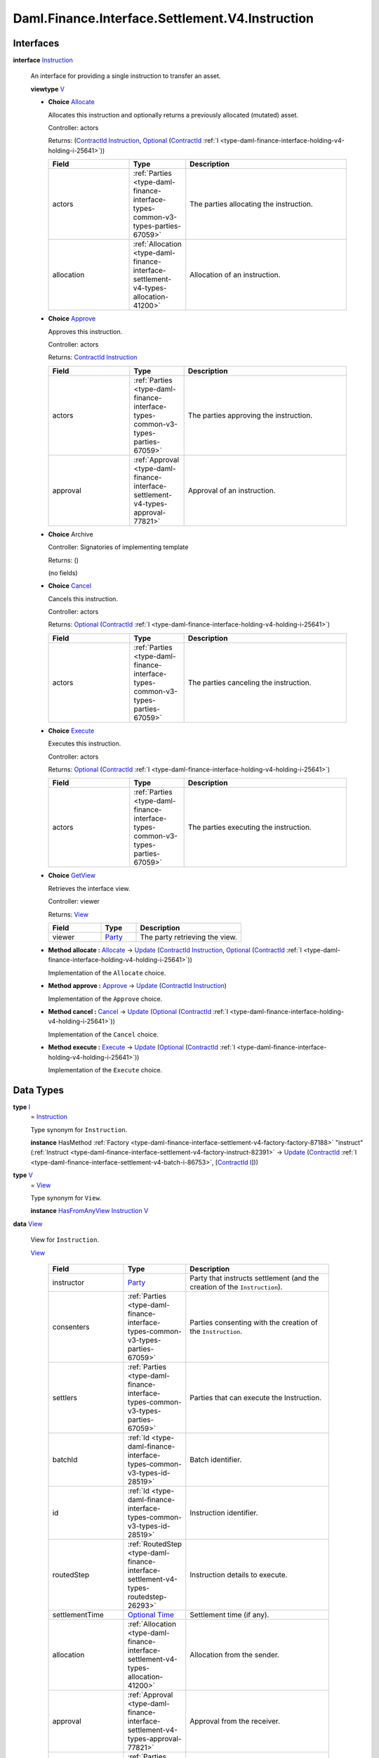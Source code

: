 .. Copyright (c) 2024 Digital Asset (Switzerland) GmbH and/or its affiliates. All rights reserved.
.. SPDX-License-Identifier: Apache-2.0

.. _module-daml-finance-interface-settlement-v4-instruction-71097:

Daml.Finance.Interface.Settlement.V4.Instruction
================================================

Interfaces
----------

.. _type-daml-finance-interface-settlement-v4-instruction-instruction-59168:

**interface** `Instruction <type-daml-finance-interface-settlement-v4-instruction-instruction-59168_>`_

  An interface for providing a single instruction to transfer an asset\.

  **viewtype** `V <type-daml-finance-interface-settlement-v4-instruction-v-93860_>`_

  + .. _type-daml-finance-interface-settlement-v4-instruction-allocate-48530:

    **Choice** `Allocate <type-daml-finance-interface-settlement-v4-instruction-allocate-48530_>`_

    Allocates this instruction and optionally returns a previously allocated (mutated) asset\.

    Controller\: actors

    Returns\: (`ContractId <https://docs.daml.com/daml/stdlib/Prelude.html#type-da-internal-lf-contractid-95282>`_ `Instruction <type-daml-finance-interface-settlement-v4-instruction-instruction-59168_>`_, `Optional <https://docs.daml.com/daml/stdlib/Prelude.html#type-da-internal-prelude-optional-37153>`_ (`ContractId <https://docs.daml.com/daml/stdlib/Prelude.html#type-da-internal-lf-contractid-95282>`_ :ref:`I <type-daml-finance-interface-holding-v4-holding-i-25641>`))

    .. list-table::
       :widths: 15 10 30
       :header-rows: 1

       * - Field
         - Type
         - Description
       * - actors
         - :ref:`Parties <type-daml-finance-interface-types-common-v3-types-parties-67059>`
         - The parties allocating the instruction\.
       * - allocation
         - :ref:`Allocation <type-daml-finance-interface-settlement-v4-types-allocation-41200>`
         - Allocation of an instruction\.

  + .. _type-daml-finance-interface-settlement-v4-instruction-approve-69723:

    **Choice** `Approve <type-daml-finance-interface-settlement-v4-instruction-approve-69723_>`_

    Approves this instruction\.

    Controller\: actors

    Returns\: `ContractId <https://docs.daml.com/daml/stdlib/Prelude.html#type-da-internal-lf-contractid-95282>`_ `Instruction <type-daml-finance-interface-settlement-v4-instruction-instruction-59168_>`_

    .. list-table::
       :widths: 15 10 30
       :header-rows: 1

       * - Field
         - Type
         - Description
       * - actors
         - :ref:`Parties <type-daml-finance-interface-types-common-v3-types-parties-67059>`
         - The parties approving the instruction\.
       * - approval
         - :ref:`Approval <type-daml-finance-interface-settlement-v4-types-approval-77821>`
         - Approval of an instruction\.

  + **Choice** Archive

    Controller\: Signatories of implementing template

    Returns\: ()

    (no fields)

  + .. _type-daml-finance-interface-settlement-v4-instruction-cancel-2291:

    **Choice** `Cancel <type-daml-finance-interface-settlement-v4-instruction-cancel-2291_>`_

    Cancels this instruction\.

    Controller\: actors

    Returns\: `Optional <https://docs.daml.com/daml/stdlib/Prelude.html#type-da-internal-prelude-optional-37153>`_ (`ContractId <https://docs.daml.com/daml/stdlib/Prelude.html#type-da-internal-lf-contractid-95282>`_ :ref:`I <type-daml-finance-interface-holding-v4-holding-i-25641>`)

    .. list-table::
       :widths: 15 10 30
       :header-rows: 1

       * - Field
         - Type
         - Description
       * - actors
         - :ref:`Parties <type-daml-finance-interface-types-common-v3-types-parties-67059>`
         - The parties canceling the instruction\.

  + .. _type-daml-finance-interface-settlement-v4-instruction-execute-24017:

    **Choice** `Execute <type-daml-finance-interface-settlement-v4-instruction-execute-24017_>`_

    Executes this instruction\.

    Controller\: actors

    Returns\: `Optional <https://docs.daml.com/daml/stdlib/Prelude.html#type-da-internal-prelude-optional-37153>`_ (`ContractId <https://docs.daml.com/daml/stdlib/Prelude.html#type-da-internal-lf-contractid-95282>`_ :ref:`I <type-daml-finance-interface-holding-v4-holding-i-25641>`)

    .. list-table::
       :widths: 15 10 30
       :header-rows: 1

       * - Field
         - Type
         - Description
       * - actors
         - :ref:`Parties <type-daml-finance-interface-types-common-v3-types-parties-67059>`
         - The parties executing the instruction\.

  + .. _type-daml-finance-interface-settlement-v4-instruction-getview-68731:

    **Choice** `GetView <type-daml-finance-interface-settlement-v4-instruction-getview-68731_>`_

    Retrieves the interface view\.

    Controller\: viewer

    Returns\: `View <type-daml-finance-interface-settlement-v4-instruction-view-97904_>`_

    .. list-table::
       :widths: 15 10 30
       :header-rows: 1

       * - Field
         - Type
         - Description
       * - viewer
         - `Party <https://docs.daml.com/daml/stdlib/Prelude.html#type-da-internal-lf-party-57932>`_
         - The party retrieving the view\.

  + **Method allocate \:** `Allocate <type-daml-finance-interface-settlement-v4-instruction-allocate-48530_>`_ \-\> `Update <https://docs.daml.com/daml/stdlib/Prelude.html#type-da-internal-lf-update-68072>`_ (`ContractId <https://docs.daml.com/daml/stdlib/Prelude.html#type-da-internal-lf-contractid-95282>`_ `Instruction <type-daml-finance-interface-settlement-v4-instruction-instruction-59168_>`_, `Optional <https://docs.daml.com/daml/stdlib/Prelude.html#type-da-internal-prelude-optional-37153>`_ (`ContractId <https://docs.daml.com/daml/stdlib/Prelude.html#type-da-internal-lf-contractid-95282>`_ :ref:`I <type-daml-finance-interface-holding-v4-holding-i-25641>`))

    Implementation of the ``Allocate`` choice\.

  + **Method approve \:** `Approve <type-daml-finance-interface-settlement-v4-instruction-approve-69723_>`_ \-\> `Update <https://docs.daml.com/daml/stdlib/Prelude.html#type-da-internal-lf-update-68072>`_ (`ContractId <https://docs.daml.com/daml/stdlib/Prelude.html#type-da-internal-lf-contractid-95282>`_ `Instruction <type-daml-finance-interface-settlement-v4-instruction-instruction-59168_>`_)

    Implementation of the ``Approve`` choice\.

  + **Method cancel \:** `Cancel <type-daml-finance-interface-settlement-v4-instruction-cancel-2291_>`_ \-\> `Update <https://docs.daml.com/daml/stdlib/Prelude.html#type-da-internal-lf-update-68072>`_ (`Optional <https://docs.daml.com/daml/stdlib/Prelude.html#type-da-internal-prelude-optional-37153>`_ (`ContractId <https://docs.daml.com/daml/stdlib/Prelude.html#type-da-internal-lf-contractid-95282>`_ :ref:`I <type-daml-finance-interface-holding-v4-holding-i-25641>`))

    Implementation of the ``Cancel`` choice\.

  + **Method execute \:** `Execute <type-daml-finance-interface-settlement-v4-instruction-execute-24017_>`_ \-\> `Update <https://docs.daml.com/daml/stdlib/Prelude.html#type-da-internal-lf-update-68072>`_ (`Optional <https://docs.daml.com/daml/stdlib/Prelude.html#type-da-internal-prelude-optional-37153>`_ (`ContractId <https://docs.daml.com/daml/stdlib/Prelude.html#type-da-internal-lf-contractid-95282>`_ :ref:`I <type-daml-finance-interface-holding-v4-holding-i-25641>`))

    Implementation of the ``Execute`` choice\.

Data Types
----------

.. _type-daml-finance-interface-settlement-v4-instruction-i-65587:

**type** `I <type-daml-finance-interface-settlement-v4-instruction-i-65587_>`_
  \= `Instruction <type-daml-finance-interface-settlement-v4-instruction-instruction-59168_>`_

  Type synonym for ``Instruction``\.

  **instance** HasMethod :ref:`Factory <type-daml-finance-interface-settlement-v4-factory-factory-87188>` \"instruct\" (:ref:`Instruct <type-daml-finance-interface-settlement-v4-factory-instruct-82391>` \-\> `Update <https://docs.daml.com/daml/stdlib/Prelude.html#type-da-internal-lf-update-68072>`_ (`ContractId <https://docs.daml.com/daml/stdlib/Prelude.html#type-da-internal-lf-contractid-95282>`_ :ref:`I <type-daml-finance-interface-settlement-v4-batch-i-86753>`, \[`ContractId <https://docs.daml.com/daml/stdlib/Prelude.html#type-da-internal-lf-contractid-95282>`_ `I <type-daml-finance-interface-settlement-v4-instruction-i-65587_>`_\]))

.. _type-daml-finance-interface-settlement-v4-instruction-v-93860:

**type** `V <type-daml-finance-interface-settlement-v4-instruction-v-93860_>`_
  \= `View <type-daml-finance-interface-settlement-v4-instruction-view-97904_>`_

  Type synonym for ``View``\.

  **instance** `HasFromAnyView <https://docs.daml.com/daml/stdlib/DA-Internal-Interface-AnyView.html#class-da-internal-interface-anyview-hasfromanyview-30108>`_ `Instruction <type-daml-finance-interface-settlement-v4-instruction-instruction-59168_>`_ `V <type-daml-finance-interface-settlement-v4-instruction-v-93860_>`_

.. _type-daml-finance-interface-settlement-v4-instruction-view-97904:

**data** `View <type-daml-finance-interface-settlement-v4-instruction-view-97904_>`_

  View for ``Instruction``\.

  .. _constr-daml-finance-interface-settlement-v4-instruction-view-99059:

  `View <constr-daml-finance-interface-settlement-v4-instruction-view-99059_>`_

    .. list-table::
       :widths: 15 10 30
       :header-rows: 1

       * - Field
         - Type
         - Description
       * - instructor
         - `Party <https://docs.daml.com/daml/stdlib/Prelude.html#type-da-internal-lf-party-57932>`_
         - Party that instructs settlement (and the creation of the ``Instruction``)\.
       * - consenters
         - :ref:`Parties <type-daml-finance-interface-types-common-v3-types-parties-67059>`
         - Parties consenting with the creation of the ``Instruction``\.
       * - settlers
         - :ref:`Parties <type-daml-finance-interface-types-common-v3-types-parties-67059>`
         - Parties that can execute the Instruction\.
       * - batchId
         - :ref:`Id <type-daml-finance-interface-types-common-v3-types-id-28519>`
         - Batch identifier\.
       * - id
         - :ref:`Id <type-daml-finance-interface-types-common-v3-types-id-28519>`
         - Instruction identifier\.
       * - routedStep
         - :ref:`RoutedStep <type-daml-finance-interface-settlement-v4-types-routedstep-26293>`
         - Instruction details to execute\.
       * - settlementTime
         - `Optional <https://docs.daml.com/daml/stdlib/Prelude.html#type-da-internal-prelude-optional-37153>`_ `Time <https://docs.daml.com/daml/stdlib/Prelude.html#type-da-internal-lf-time-63886>`_
         - Settlement time (if any)\.
       * - allocation
         - :ref:`Allocation <type-daml-finance-interface-settlement-v4-types-allocation-41200>`
         - Allocation from the sender\.
       * - approval
         - :ref:`Approval <type-daml-finance-interface-settlement-v4-types-approval-77821>`
         - Approval from the receiver\.
       * - signedSenders
         - :ref:`Parties <type-daml-finance-interface-types-common-v3-types-parties-67059>`
         - Additional signatories, used to collect authorization (on sending side)\.
       * - signedReceivers
         - :ref:`Parties <type-daml-finance-interface-types-common-v3-types-parties-67059>`
         - Additional signatories, used to collect authorization (on receiving side)\.

  **instance** `Eq <https://docs.daml.com/daml/stdlib/Prelude.html#class-ghc-classes-eq-22713>`_ `View <type-daml-finance-interface-settlement-v4-instruction-view-97904_>`_

  **instance** `Show <https://docs.daml.com/daml/stdlib/Prelude.html#class-ghc-show-show-65360>`_ `View <type-daml-finance-interface-settlement-v4-instruction-view-97904_>`_

Functions
---------

.. _function-daml-finance-interface-settlement-v4-instruction-allocate-68742:

`allocate <function-daml-finance-interface-settlement-v4-instruction-allocate-68742_>`_
  \: `Instruction <type-daml-finance-interface-settlement-v4-instruction-instruction-59168_>`_ \-\> `Allocate <type-daml-finance-interface-settlement-v4-instruction-allocate-48530_>`_ \-\> `Update <https://docs.daml.com/daml/stdlib/Prelude.html#type-da-internal-lf-update-68072>`_ (`ContractId <https://docs.daml.com/daml/stdlib/Prelude.html#type-da-internal-lf-contractid-95282>`_ `Instruction <type-daml-finance-interface-settlement-v4-instruction-instruction-59168_>`_, `Optional <https://docs.daml.com/daml/stdlib/Prelude.html#type-da-internal-prelude-optional-37153>`_ (`ContractId <https://docs.daml.com/daml/stdlib/Prelude.html#type-da-internal-lf-contractid-95282>`_ :ref:`I <type-daml-finance-interface-holding-v4-holding-i-25641>`))

.. _function-daml-finance-interface-settlement-v4-instruction-approve-7151:

`approve <function-daml-finance-interface-settlement-v4-instruction-approve-7151_>`_
  \: `Instruction <type-daml-finance-interface-settlement-v4-instruction-instruction-59168_>`_ \-\> `Approve <type-daml-finance-interface-settlement-v4-instruction-approve-69723_>`_ \-\> `Update <https://docs.daml.com/daml/stdlib/Prelude.html#type-da-internal-lf-update-68072>`_ (`ContractId <https://docs.daml.com/daml/stdlib/Prelude.html#type-da-internal-lf-contractid-95282>`_ `Instruction <type-daml-finance-interface-settlement-v4-instruction-instruction-59168_>`_)

.. _function-daml-finance-interface-settlement-v4-instruction-execute-65941:

`execute <function-daml-finance-interface-settlement-v4-instruction-execute-65941_>`_
  \: `Instruction <type-daml-finance-interface-settlement-v4-instruction-instruction-59168_>`_ \-\> `Execute <type-daml-finance-interface-settlement-v4-instruction-execute-24017_>`_ \-\> `Update <https://docs.daml.com/daml/stdlib/Prelude.html#type-da-internal-lf-update-68072>`_ (`Optional <https://docs.daml.com/daml/stdlib/Prelude.html#type-da-internal-prelude-optional-37153>`_ (`ContractId <https://docs.daml.com/daml/stdlib/Prelude.html#type-da-internal-lf-contractid-95282>`_ :ref:`I <type-daml-finance-interface-holding-v4-holding-i-25641>`))

.. _function-daml-finance-interface-settlement-v4-instruction-cancel-72271:

`cancel <function-daml-finance-interface-settlement-v4-instruction-cancel-72271_>`_
  \: `Instruction <type-daml-finance-interface-settlement-v4-instruction-instruction-59168_>`_ \-\> `Cancel <type-daml-finance-interface-settlement-v4-instruction-cancel-2291_>`_ \-\> `Update <https://docs.daml.com/daml/stdlib/Prelude.html#type-da-internal-lf-update-68072>`_ (`Optional <https://docs.daml.com/daml/stdlib/Prelude.html#type-da-internal-prelude-optional-37153>`_ (`ContractId <https://docs.daml.com/daml/stdlib/Prelude.html#type-da-internal-lf-contractid-95282>`_ :ref:`I <type-daml-finance-interface-holding-v4-holding-i-25641>`))
